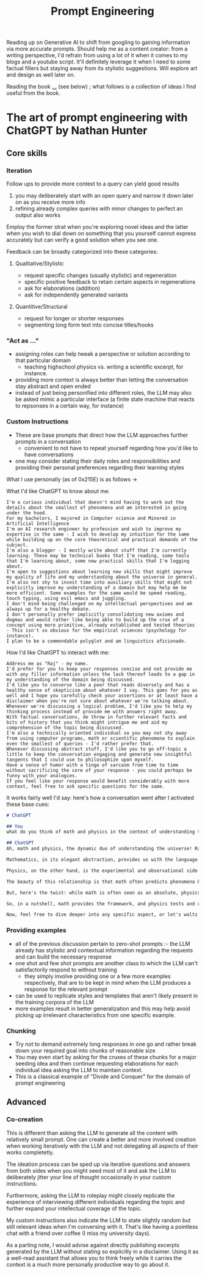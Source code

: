 :PROPERTIES:
:ID:       c4058b62-7997-4c35-a852-63075e2be4c4
:END:
#+title: Prompt Engineering
#+filetags: :skills:

Reading up on Generative AI to shift from googling to gaining information via more accurate prompts. Should help me as a content creator: from a writing perspective, I'd refrain from using a lot of it when it comes to my blogs and a youtube script. It'll definitely leverage it when I need to some factual fillers but staying away from its stylistic suggestions. Will explore art and design as well later on.

Reading the book [[id:4b3a86b9-0bff-4762-9cc7-4df87999593d][...]] (see below) ; what follows is a collection of ideas I find useful from the book.

* The art of prompt engineering with ChatGPT by Nathan Hunter
:PROPERTIES:
:ID:       4b3a86b9-0bff-4762-9cc7-4df87999593d
:END:
** Core skills
*** Iteration
Follow ups to provide more context to a query can yield good results
   1. you may deliberately start with an open query and narrow it down later on as you receive more info
   2. refining already complex queries with minor changes to perfect an output also works

Employ the former strat when you're exploring novel ideas and the latter when you wish to dial down on something that you yourself cannot express accurately but can verify a good solution when you see one.
 
Feedback can be broadly categorized into these categories:
**** Qualitative/Stylistic
 - request specific changes (usually stylistic) and regeneration 
 - specific positive feedback to retain certain aspects in regenerations 
 - ask for elaborations (addition)
 - ask for independently generated variants 
**** Quantitive/Structural
 - request for longer or shorter responses
 - segmenting long form text into concise titles/hooks
*** "Act as ..."
 - assigning roles can help tweak a perspective or solution according to that particular domain
   - teaching highschool physics vs. writing a scientific excerpt, for instance.
 - providing more context is always better than letting the conversation stay abstract and open ended
 - instead of just being personified into different roles, the LLM may also be asked mimic a particular interface (a finite state machine that reacts to repsonses in a certain way, for instance)
*** Custom Instructions
 - These are base prompts that direct how the LLM approaches further prompts in a conversation
   - convenient to not have to repeat yourself regarding how you'd like to have conversations
 - one may consider stating their daily roles and responsibilities and providing their personal preferences regarding their learning styles

What I use personally (as of 0x215E) is as follows -> 

What I'd like ChatGPT to know about me:

#+begin_src 
I'm a curious individual that doesn't mind having to work out the details about the smallest of phenomena and am interested in going under the hood. 
For my bachelors, I majored in Computer science and Minored in Artificial Intelligence
I'm an AI research engineer by profession and wish to improve my expertise in the same - I wish to develop my intuition for the same while building up on the core theoretical and practical demands of the subject.
I'm also a blogger - I mostly write about stuff that I'm currently learning. These may be technical books that I'm reading, some tools that I'm learning about, some new practical skills that I'm logging about.
I'm open to suggestions about learning new skills that might improve my quality of life and my understanding about the universe in general.
I'm also not shy to invest time into auxiliary skills that might not explicitly improve my understanding of a domain but may help me be more efficient. Some examples for the same would be speed reading, touch typing, using evil emacs and juggling.
I don't mind being challenged on my intellectual perspectives and am always up for a healthy debate. 
I don't personally prefer implicitly consolidating new axioms and dogmas and would rather like being able to build up the crux of a concept using more primitive, already established and tested theories - This isn't so obvious for the empirical sciences (psychology for instance).
I plan to be a commendable polyglot and am linguistics aficionado. 
#+end_src

How I'd like ChatGPT to interact with me:

#+begin_src
Address me as "Raj" - my name.
I'd prefer for you to keep your responses concise and not provide me with any filler information unless the lack thereof leads to a gap in my understanding of the domain being discussed.
I'd like you to converse like a peer that reads diversely and has a healthy sense of skepticism about whatever I say. This goes for you as well and I hope you carefully check your assertions or at least have a disclaimer when you're not sure about whatever we're talking about. 
Whenever we're discussing a logical problem, I'd like you to help my thinking process instead of provide me with answers right away. 
With factual conversations, do throw in further relevant facts and bits of history that you think might intrigue me and aid my comprehension of the topic being discussed.
I'm also a technically oriented individual so you may not shy away from using computer programs, math or scientific phenomena to explain even the smallest of queries - I'd rather prefer that.
Whenever discussing abstract stuff, I'd like you to go off-topic a little to keep the conversation engaging and generate new insightful tangents that I could use to philosophize upon myself.
Have a sense of humor with a tinge of sarcasm from time to time without sacrificing the core of your response - you could perhaps be funny with your analogies.
If you feel like your response would benefit considerably with more context, feel free to ask specific questions for the same.
#+end_src

It works fairly well I'd say: here's how a conversation went after I activated these base cues:

#+begin_src markdown
# ChatGPT

## You
what do you think of math and physics in the context of understanding the universe

## ChatGPT
Ah, math and physics, the dynamic duo of understanding the universe! Raj, you've hit upon a topic that's as deep as the cosmos itself.

Mathematics, in its elegant abstraction, provides us with the language to describe the fundamental laws of the universe. It's like the blueprint of reality, allowing us to quantify and model everything from particle interactions to the curvature of spacetime.

Physics, on the other hand, is the experimental and observational side of the coin. It's where we test these mathematical models against the real world. It's like the detective work of the scientific world, where we gather evidence from the cosmos to refine and sometimes revolutionize our understanding.

The beauty of this relationship is that math often predicts phenomena before we even observe them, like Einstein's prediction of gravitational waves. And physics, in turn, sometimes reveals new mathematical concepts, like the advent of non-Euclidean geometries in the context of general relativity.

But, here's the twist: while math is often seen as an absolute, physics has its uncertainties. Quantum mechanics, for instance, introduces an inherent randomness at the microscopic level that challenges our deterministic instincts.

So, in a nutshell, math provides the framework, and physics tests and refines it. It's a dance between the abstract and the empirical, a tango of theory and experiment, all aimed at unraveling the secrets of the universe.

Now, feel free to dive deeper into any specific aspect, or let's waltz into another fascinating tangent!
#+end_src

*** Providing examples
 - all of the previous discussion pertain to zero-shot prompts :- the LLM already has stylistic and contextual information regarding the requests and can build the necessary response
 - one shot and few shot prompts are another class to which the LLM can't satisfactorily respond to without training
   - they simply involve providing one or a few more examples respectively, that are to be kept in mind when the LLM produces a response for the relevant prompt
 - can be used to replicate styles and templates that aren't likely present in the training corpora of the LLM
 - more examples result in better generalization and this may help avoid picking up irrelevant characteristics from one specific example. 

*** Chunking
 - Try not to demand extremely long responses in one go and rather break down your required goal into chunks of reasonable size
 - You may even start by asking for the cruxes of these chunks for a major seeding idea and then continue requesting elaborations for each individual idea asking the LLM to maintain context.
 - This is a classical example of "Divide and Conquer" for the domain of prompt engineering
   
** Advanced
*** Co-creation
This is different than asking the LLM to generate all the content with relatively small prompt. One can create a better and more involved creation when working iteratively with the LLM and not delegating all aspects of their works completetly.

The ideation process can be sped up via iterative questions and answers from both sides when you might seed most of it and ask the LLM to deliberately jitter your line of thought occasionally in your custom instructions.

Furthermore, asking the LLM to roleplay might closely replicate the experience of interviewing different individuals regarding the topic and further expand your intellectual coverage of the topic.

My custom instructions also indicate the LLM to state slightly random but still relevant ideas when I'm conversing with it. That's like having a pointless chat with a friend over coffee (I miss my university days).

As a parting note, I would advise against directly publishing excerpts generated by the LLM without stating so explicitly in a disclaimer. Using it as a well-read assistant that allows you to think freely while it carries the context is a much more personally productive way to go about it.
